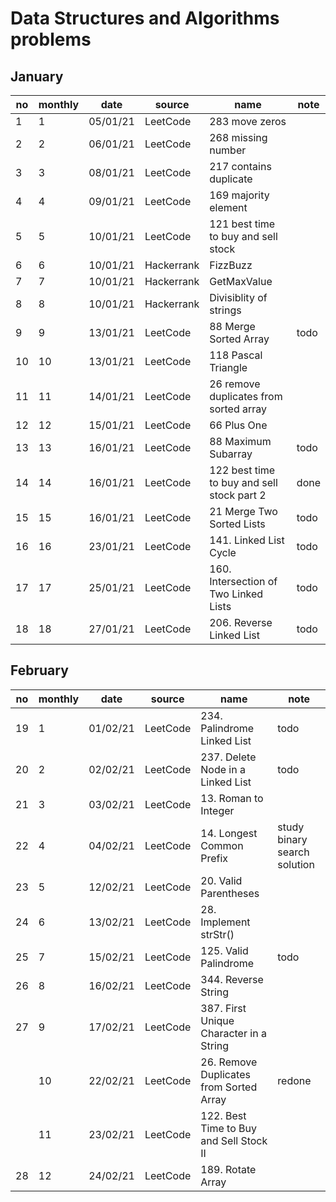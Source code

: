 * Data Structures and Algorithms problems

** January

| no | monthly | date     | source     | name                                       | note |
|----+---------+----------+------------+--------------------------------------------+------|
|  1 |       1 | 05/01/21 | LeetCode   | 283 move zeros                             |      |
|  2 |       2 | 06/01/21 | LeetCode   | 268 missing number                         |      |
|  3 |       3 | 08/01/21 | LeetCode   | 217 contains duplicate                     |      |
|  4 |       4 | 09/01/21 | LeetCode   | 169 majority element                       |      |
|  5 |       5 | 10/01/21 | LeetCode   | 121 best time to buy and sell stock        |      |
|  6 |       6 | 10/01/21 | Hackerrank | FizzBuzz                                   |      |
|  7 |       7 | 10/01/21 | Hackerrank | GetMaxValue                                |      |
|  8 |       8 | 10/01/21 | Hackerrank | Divisiblity of strings                     |      |
|  9 |       9 | 13/01/21 | LeetCode   | 88 Merge Sorted Array                      | todo |
| 10 |      10 | 13/01/21 | LeetCode   | 118 Pascal Triangle                        |      |
| 11 |      11 | 14/01/21 | LeetCode   | 26 remove duplicates from sorted array     |      |
| 12 |      12 | 15/01/21 | LeetCode   | 66 Plus One                                |      |
| 13 |      13 | 16/01/21 | LeetCode   | 88 Maximum Subarray                        | todo |
| 14 |      14 | 16/01/21 | LeetCode   | 122 best time to buy and sell stock part 2 | done |
| 15 |      15 | 16/01/21 | LeetCode   | 21 Merge Two Sorted Lists                  | todo |
| 16 |      16 | 23/01/21 | LeetCode   | 141. Linked List Cycle                     | todo |
| 17 |      17 | 25/01/21 | LeetCode   | 160. Intersection of Two Linked Lists      | todo |
| 18 |      18 | 27/01/21 | LeetCode   | 206. Reverse Linked List                   | todo |

** February

| no | monthly | date     | source   | name                                    | note                         |
|----+---------+----------+----------+-----------------------------------------+------------------------------|
| 19 |       1 | 01/02/21 | LeetCode | 234. Palindrome Linked List             | todo                         |
| 20 |       2 | 02/02/21 | LeetCode | 237. Delete Node in a Linked List       | todo                         |
| 21 |       3 | 03/02/21 | LeetCode | 13. Roman to Integer                    |                              |
| 22 |       4 | 04/02/21 | LeetCode | 14. Longest Common Prefix               | study binary search solution |
| 23 |       5 | 12/02/21 | LeetCode | 20. Valid Parentheses                   |                              |
| 24 |       6 | 13/02/21 | LeetCode | 28. Implement strStr()                  |                              |
| 25 |       7 | 15/02/21 | LeetCode | 125. Valid Palindrome                   | todo                         |
| 26 |       8 | 16/02/21 | LeetCode | 344. Reverse String                     |                              |
| 27 |       9 | 17/02/21 | LeetCode | 387. First Unique Character in a String |                              |
|    |      10 | 22/02/21 | LeetCode | 26. Remove Duplicates from Sorted Array | redone                       |
|    |      11 | 23/02/21 | LeetCode | 122. Best Time to Buy and Sell Stock II |                              |
| 28 |      12 | 24/02/21 | LeetCode | 189. Rotate Array                       |                              |
